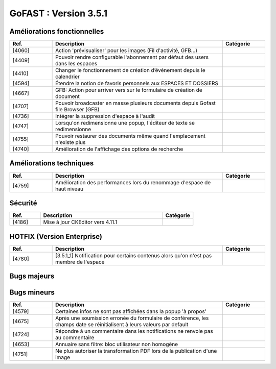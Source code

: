 ********************************************
GoFAST :  Version 3.5.1
********************************************
   
   
Améliorations fonctionnelles
*****************************
.. csv-table::  
   :header: "Ref.", "Description", "Catégorie"
   :widths: 10, 40, 10
   
   "[4060]","Action 'prévisualiser' pour les images (Fil d'activité, GFB...)"   
   "[4409]","Pouvoir rendre configurable l'abonnement par défaut des users dans les espaces"
   "[4410]","Changer le fonctionnement de création d’événement depuis le calendrier"
   "[4594]","Étendre la notion de favoris personnels aux ESPACES ET DOSSIERS" 
   "[4667]","GFB: Action pour arriver vers sur le formulaire de création de document"
   "[4707]","Pouvoir broadcaster en masse plusieurs documents depuis Gofast file Browser (GFB)"
   "[4736]","Intégrer la suppression d'espace à l'audit"
   "[4747]","Lorsqu'on redimensionne une popup, l'éditeur de texte se redimensionne"
   "[4755]","Pouvoir restaurer des documents même quand l'emplacement n'existe plus"
   "[4740]","Amélioration de l'affichage des options de recherche"
   
Améliorations techniques
*************************
.. csv-table::  
   :header: "Ref.", "Description", "Catégorie"
   :widths: 10, 40, 10
 
    "[4759]","Amélioration des performances lors du renommage d'espace de haut niveau"
   
Sécurité
**********************
.. csv-table::  
   :header: "Ref.", "Description", "Catégorie"
   :widths: 10, 40, 10
   
   "[4186]","Mise à jour CKEditor vers 4.11.1"
  

HOTFIX (Version Enterprise)
****************************
.. csv-table::  
   :header: "Ref.", "Description", "Catégorie"
   :widths: 10, 40, 10
   
    "[4780]","[3.5.1_1] Notification pour certains contenus alors qu'on n'est pas membre de l'espace"

Bugs majeurs
**********************
.. csv-table::  
   :header: "Ref.", "Description", "Catégorie"
   :widths: 10, 40, 10
   
    "[4472]","Permettre affichage images pleine page"
    "[4735]","Dans certains cas rechercher docs avec des underscore ceux-ci n'apparaissent pas"
    "[4752]","Impossible de mettre à jour par glissé-déposé un document partagé avec un espace personnel"
    "[4762]","Réimplémenter la purge de la corbeille Alfresco
    "[4768]","Renommer un dossier ne permet pas d'éditer en ligne les documents à l'interieur par la suite"
    "[4717]","Problème de hauteur de prévisualisation"
    "[4766]","Le changement de version d'un doc ne remonte pas dans l'audit"
    "[4706]","Mauvaise date de création d'un document affiché dans l'audit"
    "[4726]","La popup d'authentification Windows apparait 2fois pendant une réinitialisation de mot de passe"
    "[4728]","Les dossiers Templates sont marqués archivés à tord dans certains cas"
    "[4733]","Les templates partagés n'apparaissent que dans un seul emplacement"
    "[4729]","Les destinataires extranets n'apparaissent pas dans la notification de partage par mail"

Bugs mineurs
**********************
.. csv-table::  
   :header: "Ref.", "Description", "Catégorie"
   :widths: 10, 40, 10
   
   "[4579]","Certaines infos ne sont pas affichées dans la popup 'à propos'"
   "[4675]","Après une soumission erronée du formulaire de conférence, les champs date se réinitialisent à leurs valeurs par default"
   "[4724]","Répondre à un commentaire dans les notifications ne renvoie pas au commentaire"
   "[4653]","Annuaire sans filtre: bloc utilisateur non homogène" 
   "[4751]","Ne plus autoriser la transformation PDF lors de la publication d'une image" 


